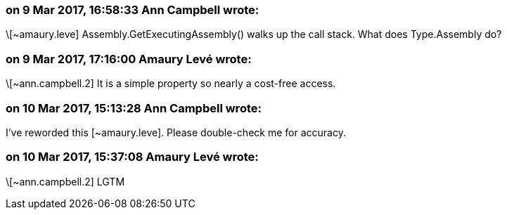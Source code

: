 === on 9 Mar 2017, 16:58:33 Ann Campbell wrote:
\[~amaury.leve] Assembly.GetExecutingAssembly() walks up the call stack. What does Type.Assembly do?

=== on 9 Mar 2017, 17:16:00 Amaury Levé wrote:
\[~ann.campbell.2] It is a simple property so nearly a cost-free access.

=== on 10 Mar 2017, 15:13:28 Ann Campbell wrote:
I've reworded this [~amaury.leve]. Please double-check me for accuracy.

=== on 10 Mar 2017, 15:37:08 Amaury Levé wrote:
\[~ann.campbell.2] LGTM

